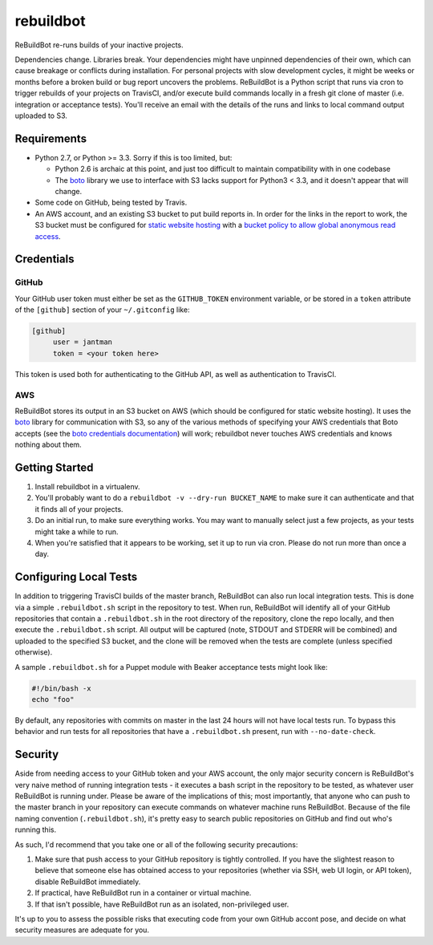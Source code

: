 rebuildbot
----------

.. image:: http://www.repostatus.org/badges/latest/active.svg
   :alt: Project Status: Active - The project has reached a stable, usable state and is being actively developed.
   :target: http://www.repostatus.org/#active

ReBuildBot re-runs builds of your inactive projects.

Dependencies change. Libraries break. Your dependencies might have unpinned dependencies of their own, which can cause breakage or conflicts during installation. For personal projects with slow development cycles, it might be weeks or months before a broken build or bug report uncovers the problems. ReBuildBot is a Python script that runs via cron to trigger rebuilds of your projects on TravisCI, and/or execute build commands locally in a fresh git clone of master (i.e. integration or acceptance tests). You'll receive an email with the details of the runs and links to local command output uploaded to S3.

Requirements
============

* Python 2.7, or Python >= 3.3. Sorry if this is too limited, but:

  * Python 2.6 is archaic at this point, and just too difficult to maintain compatibility with in one codebase
  * The `boto <https://github.com/boto/boto>`_ library we use to interface with S3 lacks support for Python3 < 3.3, and it doesn't appear that will change.

* Some code on GitHub, being tested by Travis.
* An AWS account, and an existing S3 bucket to put build reports in. In order for the links in the report to work, the S3 bucket must be configured for `static website hosting <http://docs.aws.amazon.com/AmazonS3/latest/dev/HowDoIWebsiteConfiguration.html>`_ with a `bucket policy to allow global anonymous read access <http://docs.aws.amazon.com/AmazonS3/latest/dev/WebsiteAccessPermissionsReqd.html>`_.

Credentials
===========

GitHub
++++++

Your GitHub user token must either be set as the ``GITHUB_TOKEN`` environment variable, or be stored in a ``token`` attribute of the ``[github]`` section of your ``~/.gitconfig`` like:

.. code-block::

   [github]
	user = jantman
	token = <your token here>

This token is used both for authenticating to the GitHub API, as well as authentication to TravisCI.

AWS
+++

ReBuildBot stores its output in an S3 bucket on AWS (which should be configured for static website hosting).
It uses the `boto <https://github.com/boto/boto>`_ library for communication with S3, so any of the various
methods of specifying your AWS credentials that Boto accepts (see the `boto credentials documentation <http://boto.readthedocs.org/en/latest/boto_config_tut.html#credentials>`_)
will work; rebuildbot never touches AWS credentials and knows nothing about them.

Getting Started
===============

1. Install rebuildbot in a virtualenv.
2. You'll probably want to do a ``rebuildbot -v --dry-run BUCKET_NAME`` to make sure it can authenticate and that it finds all of your projects.
3. Do an initial run, to make sure everything works. You may want to manually select just a few projects, as your tests might take a while to run.
4. When you're satisfied that it appears to be working, set it up to run via cron. Please do not run more than once a day.

Configuring Local Tests
=======================

In addition to triggering TravisCI builds of the master branch, ReBuildBot can also run local integration tests. This is
done via a simple ``.rebuildbot.sh`` script in the repository to test. When run, ReBuildBot will identify all of your
GitHub repositories that contain a ``.rebuildbot.sh`` in the root directory of the repository, clone the repo locally,
and then execute the ``.rebuildbot.sh`` script. All output will be captured (note, STDOUT and STDERR will be combined)
and uploaded to the specified S3 bucket, and the clone will be removed when the tests are complete (unless specified
otherwise).

A sample ``.rebuildbot.sh`` for a Puppet module with Beaker acceptance tests might look like:

.. code-block:: bash

    #!/bin/bash -x
    echo "foo"

By default, any repositories with commits on master in the last 24 hours will not have local tests run. To bypass this behavior and run tests for all repositories that have a ``.rebuildbot.sh`` present, run with ``--no-date-check``.

Security
========

Aside from needing access to your GitHub token and your AWS account, the only major security concern is ReBuildBot's
very naive method of running integration tests - it executes a bash script in the repository to be tested, as whatever
user ReBuildBot is running under. Please be aware of the implications of this; most importantly, that anyone who can
push to the master branch in your repository can execute commands on whatever machine runs ReBuildBot. Because of the
file naming convention (``.rebuildbot.sh``), it's pretty easy to search public repositories on GitHub and find out
who's running this.

As such, I'd recommend that you take one or all of the following security precautions:

1. Make sure that push access to your GitHub repository is tightly controlled. If you have the slightest reason to believe
   that someone else has obtained access to your repositories (whether via SSH, web UI login, or API token), disable ReBuildBot
   immediately.
2. If practical, have ReBuildBot run in a container or virtual machine.
3. If that isn't possible, have ReBuildBot run as an isolated, non-privileged user.

It's up to you to assess the possible risks that executing code from your own GitHub accont pose, and decide on what
security measures are adequate for you.
